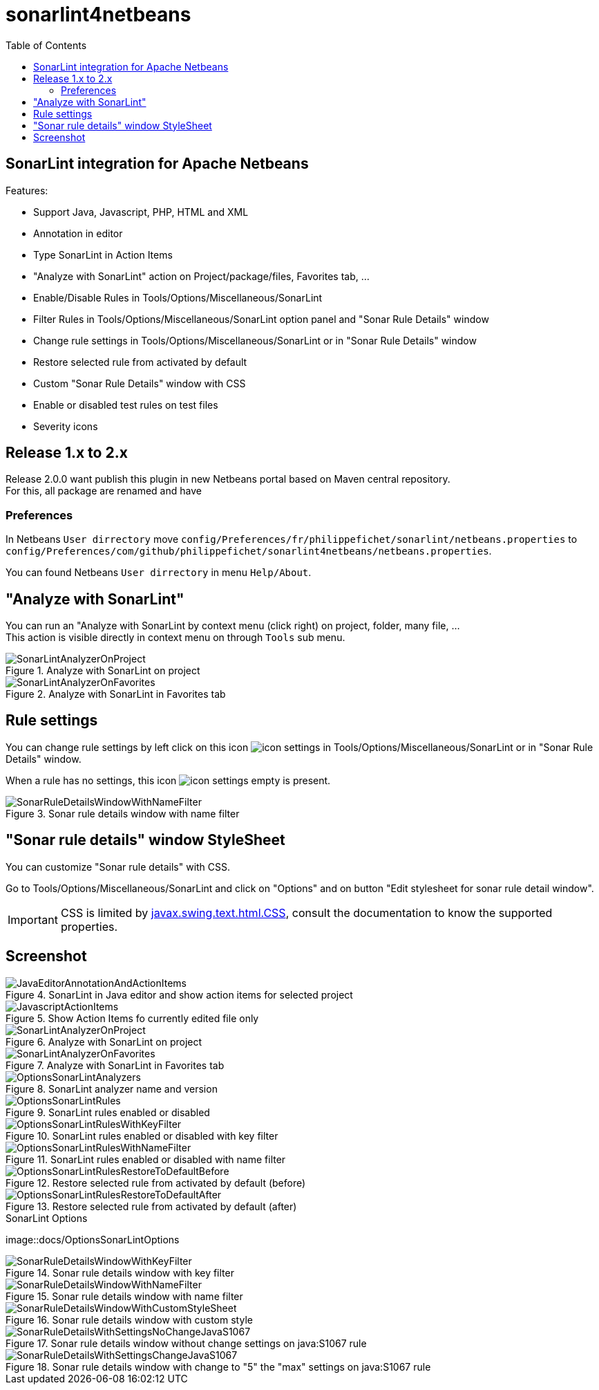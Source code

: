 :toc:
:toclevels: 5

= sonarlint4netbeans

== SonarLint integration for Apache Netbeans

Features:

- Support Java, Javascript, PHP, HTML and XML
- Annotation in editor
- Type SonarLint in Action Items
- "Analyze with SonarLint" action on Project/package/files, Favorites tab, ...
- Enable/Disable Rules in Tools/Options/Miscellaneous/SonarLint
- Filter Rules in Tools/Options/Miscellaneous/SonarLint option panel and "Sonar Rule Details" window
- Change rule settings in Tools/Options/Miscellaneous/SonarLint or in "Sonar Rule Details" window
- Restore selected rule from activated by default
- Custom "Sonar Rule Details" window with CSS
- Enable or disabled test rules on test files
- Severity icons

== Release 1.x to 2.x

Release 2.0.0 want publish this plugin in new Netbeans portal based on Maven central repository. +
For this, all package are renamed and have

=== Preferences

In Netbeans `User dirrectory` move `config/Preferences/fr/philippefichet/sonarlint/netbeans.properties` to `config/Preferences/com/github/philippefichet/sonarlint4netbeans/netbeans.properties`. +

You can found Netbeans `User dirrectory` in menu `Help/About`. +

== "Analyze with SonarLint"

You can run an "Analyze with SonarLint by context menu (click right) on project, folder, many file, ... +
This action is visible directly in context menu on through `Tools` sub menu. +

.Analyze with SonarLint on project
image::docs/SonarLintAnalyzerOnProject.jpg[]

.Analyze with SonarLint in Favorites tab
image::docs/SonarLintAnalyzerOnFavorites.jpg[]

== Rule settings

You can change rule settings by left click on this icon image:docs/icon-settings.png[] in Tools/Options/Miscellaneous/SonarLint or in "Sonar Rule Details" window. +

When a rule has no settings, this icon image:docs/icon-settings-empty.png[] is present. +

.Sonar rule details window with name filter
image::docs/SonarRuleDetailsWindowWithNameFilter.jpg[]

== "Sonar rule details" window StyleSheet

You can customize "Sonar rule details" with CSS. +

Go to Tools/Options/Miscellaneous/SonarLint and click on "Options" and on button "Edit stylesheet for sonar rule detail window". +

[IMPORTANT] 
====
CSS is limited by https://docs.oracle.com/javase/8/docs/api/javax/swing/text/html/CSS.html[javax.swing.text.html.CSS], 
consult the documentation to know the supported properties.
====

== Screenshot

.SonarLint in Java editor and show action items for selected project
image::docs/JavaEditorAnnotationAndActionItems.jpg[]

.Show Action Items fo currently edited file only
image::docs/JavascriptActionItems.jpg[]

.Analyze with SonarLint on project
image::docs/SonarLintAnalyzerOnProject.jpg[]

.Analyze with SonarLint in Favorites tab
image::docs/SonarLintAnalyzerOnFavorites.jpg[]

.SonarLint analyzer name and version
image::docs/OptionsSonarLintAnalyzers.jpg[]

.SonarLint rules enabled or disabled
image::docs/OptionsSonarLintRules.jpg[]

.SonarLint rules enabled or disabled with key filter
image::docs/OptionsSonarLintRulesWithKeyFilter.jpg[]

.SonarLint rules enabled or disabled with name filter
image::docs/OptionsSonarLintRulesWithNameFilter.jpg[]

.Restore selected rule from activated by default (before)
image::docs/OptionsSonarLintRulesRestoreToDefaultBefore.jpg[]

.Restore selected rule from activated by default (after)
image::docs/OptionsSonarLintRulesRestoreToDefaultAfter.jpg[]

.SonarLint Options
image::docs/OptionsSonarLintOptions

.Sonar rule details window with key filter
image::docs/SonarRuleDetailsWindowWithKeyFilter.jpg[]

.Sonar rule details window with name filter
image::docs/SonarRuleDetailsWindowWithNameFilter.jpg[]

.Sonar rule details window with custom style
image::docs/SonarRuleDetailsWindowWithCustomStyleSheet.jpg[]

.Sonar rule details window without change settings on java:S1067 rule
image::docs/SonarRuleDetailsWithSettingsNoChangeJavaS1067.jpg[]

.Sonar rule details window with change to "5" the "max" settings on java:S1067 rule
image::docs/SonarRuleDetailsWithSettingsChangeJavaS1067.jpg[]
